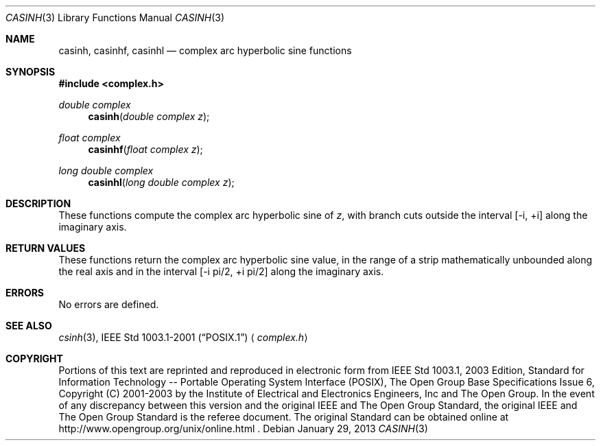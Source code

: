 .\" $NetBSD$
.\" Copyright (c) 2001-2003 The Open Group, All Rights Reserved
.Dd January 29, 2013
.Dt CASINH 3
.Os
.Sh NAME
.Nm casinh ,
.Nm casinhf ,
.Nm casinhl
.Nd complex arc hyperbolic sine functions
.Sh SYNOPSIS
.In complex.h
.Ft double complex
.Fn casinh "double complex z"
.Ft float complex
.Fn casinhf "float complex z"
.Ft long double complex
.Fn casinhl "long double complex z"
.Sh DESCRIPTION
These functions compute the complex arc hyperbolic sine of
.Ar z ,
with branch cuts outside the interval
[\-i,\ +i] along the imaginary axis.
.Sh RETURN VALUES
These functions return the complex arc hyperbolic sine value,
in the range of a strip mathematically unbounded along the
real axis and in the interval [\-i pi/2,\ +i pi/2] along
the imaginary axis.
.Sh ERRORS
No errors are defined.
.Sh SEE ALSO
.Xr csinh 3 ,
.St -p1003.1-2001
.Aq Pa complex.h
.Sh COPYRIGHT
Portions of this text are reprinted and reproduced in electronic form
from IEEE Std 1003.1, 2003 Edition, Standard for Information Technology
-- Portable Operating System Interface (POSIX), The Open Group Base
Specifications Issue 6, Copyright (C) 2001-2003 by the Institute of
Electrical and Electronics Engineers, Inc and The Open Group.
In the
event of any discrepancy between this version and the original IEEE and
The Open Group Standard, the original IEEE and The Open Group Standard
is the referee document.
The original Standard can be obtained online at
http://www.opengroup.org/unix/online.html .
